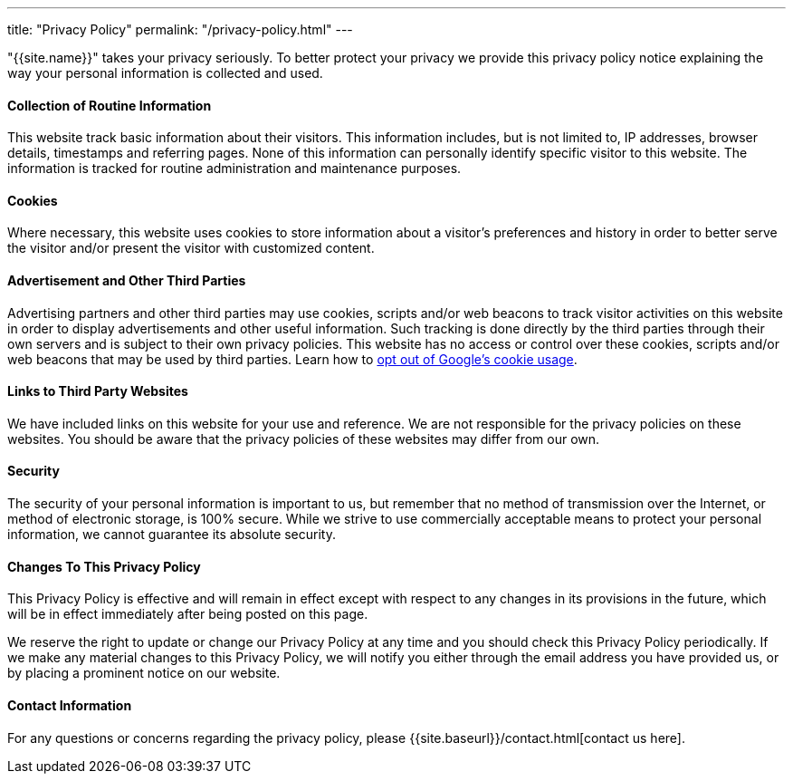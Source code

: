 ---
title: "Privacy Policy"
permalink: "/privacy-policy.html"
---

"{{site.name}}" takes your privacy seriously. To better protect your privacy we provide this privacy policy notice explaining the way your personal information is collected and used.


==== Collection of Routine Information

This website track basic information about their visitors. This information includes, but is not limited to, IP addresses, browser details, timestamps and referring pages. None of this information can personally identify specific visitor to this website. The information is tracked for routine administration and maintenance purposes.


==== Cookies

Where necessary, this website uses cookies to store information about a visitor’s preferences and history in order to better serve the visitor and/or present the visitor with customized content.


==== Advertisement and Other Third Parties

Advertising partners and other third parties may use cookies, scripts and/or web beacons to track visitor activities on this website in order to display advertisements and other useful information. Such tracking is done directly by the third parties through their own servers and is subject to their own privacy policies. This website has no access or control over these cookies, scripts and/or web beacons that may be used by third parties. Learn how to http://www.google.com/privacy_ads.html[opt out of Google’s cookie usage].


==== Links to Third Party Websites

We have included links on this website for your use and reference. We are not responsible for the privacy policies on these websites. You should be aware that the privacy policies of these websites may differ from our own.


==== Security

The security of your personal information is important to us, but remember that no method of transmission over the Internet, or method of electronic storage, is 100% secure. While we strive to use commercially acceptable means to protect your personal information, we cannot guarantee its absolute security.


==== Changes To This Privacy Policy

This Privacy Policy is effective and will remain in effect except with respect to any changes in its provisions in the future, which will be in effect immediately after being posted on this page.

We reserve the right to update or change our Privacy Policy at any time and you should check this Privacy Policy periodically. If we make any material changes to this Privacy Policy, we will notify you either through the email address you have provided us, or by placing a prominent notice on our website.


==== Contact Information

For any questions or concerns regarding the privacy policy, please {{site.baseurl}}/contact.html[contact us here].

